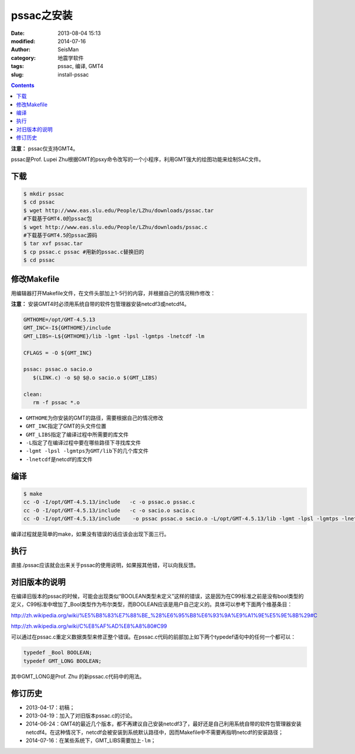pssac之安装
###########

:date: 2013-08-04 15:13
:modified: 2014-07-16
:author: SeisMan
:category: 地震学软件
:tags: pssac, 编译, GMT4
:slug: install-pssac

.. contents::

**注意：** pssac仅支持GMT4。

pssac是Prof. Lupei Zhu根据GMT的psxy命令改写的一个小程序，利用GMT强大的绘图功能来绘制SAC文件。

下载
====

.. code-block:: bash

   $ mkdir pssac
   $ cd pssac
   $ wget http://www.eas.slu.edu/People/LZhu/downloads/pssac.tar
   #下载基于GMT4.0的pssac包
   $ wget http://www.eas.slu.edu/People/LZhu/downloads/pssac.c
   #下载基于GMT4.5的pssac源码
   $ tar xvf pssac.tar
   $ cp pssac.c pssac #用新的pssac.c替换旧的
   $ cd pssac

修改Makefile
============

用编辑器打开Makefile文件，在文件头部加上1-5行的内容，并根据自己的情况稍作修改：

**注意：** 安装GMT4时必须用系统自带的软件包管理器安装netcdf3或netcdf4。

.. code-block:: bash

 GMTHOME=/opt/GMT-4.5.13
 GMT_INC=-I${GMTHOME}/include
 GMT_LIBS=-L${GMTHOME}/lib -lgmt -lpsl -lgmtps -lnetcdf -lm

 CFLAGS = -O ${GMT_INC}

 pssac: pssac.o sacio.o
    $(LINK.c) -o $@ $@.o sacio.o $(GMT_LIBS)

 clean:
    rm -f pssac *.o

-  ``GMTHOME``\ 为你安装的GMT的路径，需要根据自己的情况修改
-  ``GMT_INC``\ 指定了GMT的头文件位置
-  ``GMT_LIBS``\ 指定了编译过程中所需要的库文件
-  ``-L``\ 指定了在编译过程中要在哪些路径下寻找库文件
-  ``-lgmt -lpsl -lgmtps``\ 为\ ``GMT/lib``\ 下的几个库文件
-  ``-lnetcdf``\ 是netcdf的库文件

编译
====

.. code-block:: bash

   $ make
   cc -O -I/opt/GMT-4.5.13/include   -c -o pssac.o pssac.c
   cc -O -I/opt/GMT-4.5.13/include   -c -o sacio.o sacio.c
   cc -O -I/opt/GMT-4.5.13/include    -o pssac pssac.o sacio.o -L/opt/GMT-4.5.13/lib -lgmt -lpsl -lgmtps -lnetcdf -lm

编译过程就是简单的make，如果没有错误的话应该会出现下面三行。

执行
====

直接./pssac应该就会出来关于pssac的使用说明，如果报其他错，可以向我反馈。

对旧版本的说明
==============

在编译旧版本的pssac的时候，可能会出现类似“BOOLEAN类型未定义”这样的错误，这是因为在C99标准之前是没有bool类型的定义，C99标准中增加了_Bool类型作为布尔类型，而BOOLEAN应该是用户自己定义的。具体可以参考下面两个维基条目：

http://zh.wikipedia.org/wiki/%E5%B8%83%E7%88%BE_%28%E6%95%B8%E6%93%9A%E9%A1%9E%E5%9E%8B%29#C

http://zh.wikipedia.org/wiki/C%E8%AF%AD%E8%A8%80#C99

可以通过在pssac.c重定义数据类型来修正整个错误。在pssac.c代码的前部加上如下两个typedef语句中的任何一个都可以：

.. code-block:: C

   typedef _Bool BOOLEAN;
   typedef GMT_LONG BOOLEAN;

其中GMT_LONG是Prof. Zhu 的新pssac.c代码中的用法。

修订历史
========

- 2013-04-17：初稿；
- 2013-04-19：加入了对旧版本pssac.c的讨论。
- 2014-06-24：GMT4的最近几个版本，都不再建议自己安装netcdf3了，最好还是自己利用系统自带的软件包管理器安装netcdf4。在这种情况下，netcdf会被安装到系统默认路径中，因而Makefile中不需要再指明netcdf的安装路径；
- 2014-07-16：在某些系统下，GMT_LIBS需要加上\ ``-lm``\ ；
